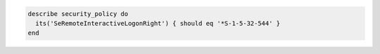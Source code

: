 .. The contents of this file may be included in multiple topics (using the includes directive).
.. The contents of this file should be modified in a way that preserves its ability to appear in multiple topics.

.. To verify that only the Administrators group has remote access:

.. code-block:: ruby

   describe security_policy do
     its('SeRemoteInteractiveLogonRight') { should eq '*S-1-5-32-544' }
   end

